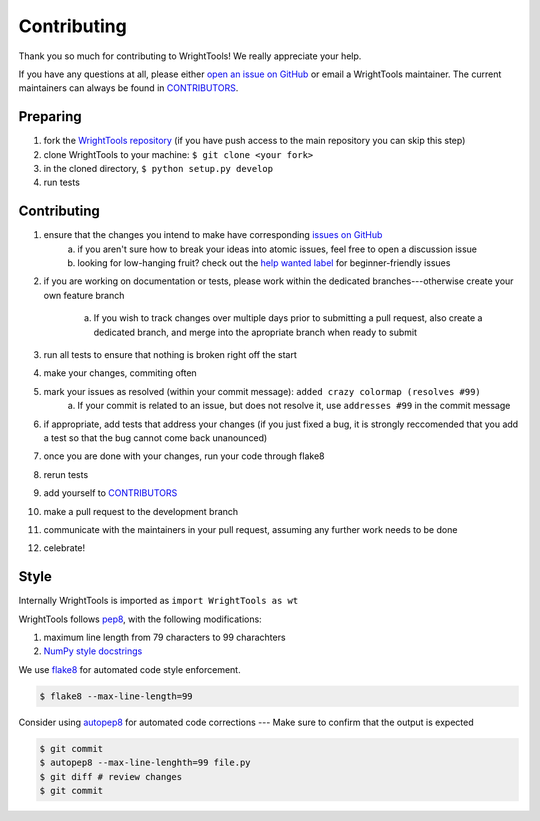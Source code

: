 .. _contributing:

Contributing
============

Thank you so much for contributing to WrightTools!
We really appreciate your help.

If you have any questions at all, please either `open an issue on GitHub <https://github.com/wright-group/WrightTools/issues>`_ or email a WrightTools maintainer. The current maintainers can always be found in `CONTRIBUTORS <https://github.com/wright-group/WrightTools/blob/master/CONTRIBUTORS>`_.

Preparing
---------

#. fork the `WrightTools repository <https://github.com/wright-group/WrightTools>`_ (if you have push access to the main repository you can skip this step)
#. clone WrightTools to your machine: ``$ git clone <your fork>``
#. in the cloned directory, ``$ python setup.py develop``
#. run tests

Contributing
------------

#. ensure that the changes you intend to make have corresponding `issues on GitHub <https://github.com/wright-group/WrightTools/issues>`_
    a) if you aren't sure how to break your ideas into atomic issues, feel free to open a discussion issue
    b) looking for low-hanging fruit? check out the `help wanted label <https://github.com/wright-group/WrightTools/issues?q=is%3Aopen+is%3Aissue+label%3A%22help+wanted%22>`_ for beginner-friendly issues
#. if you are working on documentation or tests, please work within the dedicated branches---otherwise create your own feature branch
    
    a. If you wish to track changes over multiple days prior to submitting a pull request, also create a dedicated branch, and merge into the apropriate branch when ready to submit
#. run all tests to ensure that nothing is broken right off the start
#. make your changes, commiting often
#. mark your issues as resolved (within your commit message): ``added crazy colormap (resolves #99)``
    a. If your commit is related to an issue, but does not resolve it, use ``addresses #99`` in the commit message
#. if appropriate, add tests that address your changes (if you just fixed a bug, it is strongly reccomended that you add a test so that the bug cannot come back unanounced)
#. once you are done with your changes, run your code through flake8
#. rerun tests
#. add yourself to `CONTRIBUTORS <https://github.com/wright-group/WrightTools/blob/master/CONTRIBUTORS>`_
#. make a pull request to the development branch
#. communicate with the maintainers in your pull request, assuming any further work needs to be done
#. celebrate!

Style
-----

Internally WrightTools is imported as ``import WrightTools as wt`` 

WrightTools follows `pep8 <https://www.python.org/dev/peps/pep-0008/>`_, with the following modifications:

#. maximum line length from 79 characters to 99 charachters
#. `NumPy style docstrings <https://github.com/numpy/numpy/blob/master/doc/HOWTO_DOCUMENT.rst.txt>`_

We use `flake8 <http://flake8.pycqa.org/en/latest/>`_ for automated code style enforcement.


.. code-block:: bash

     $ flake8 --max-line-length=99

Consider using `autopep8 <https://pypi.python.org/pypi/autopep8>`_ for automated code corrections --- Make sure to confirm that the output is expected

.. code-block:: bash

     $ git commit
     $ autopep8 --max-line-lenghth=99 file.py 
     $ git diff # review changes
     $ git commit
